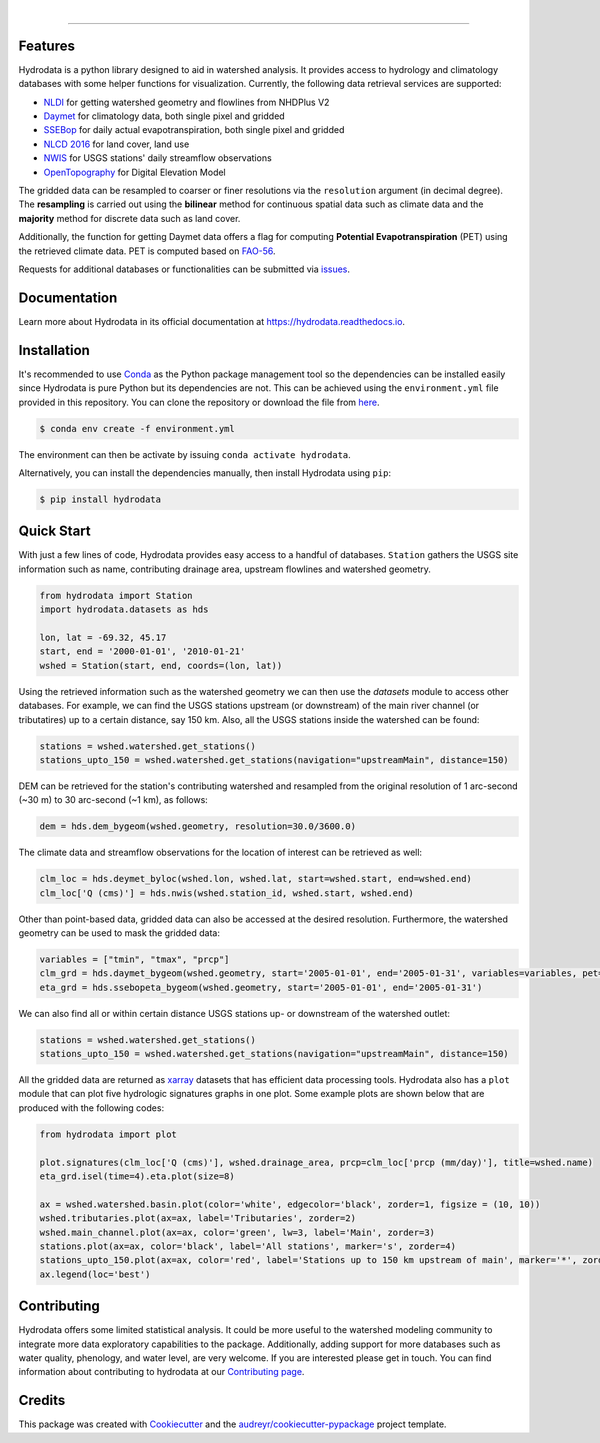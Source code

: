 .. image:: https://raw.githubusercontent.com/cheginit/hydrodata/develop/docs/_static/hydrodata_logo_text.png
    :target: https://raw.githubusercontent.com/cheginit/hydrodata/develop/docs/_static/hydrodata_logo_text.png
    :align: center

|

.. image:: https://img.shields.io/pypi/v/hydrodata.svg
    :target: https://pypi.python.org/pypi/hydrodata

.. image:: https://codecov.io/gh/cheginit/hydrodata/branch/develop/graph/badge.svg
    :target: https://codecov.io/gh/cheginit/hydrodata

.. image:: https://travis-ci.com/cheginit/hydrodata.svg?branch=master
    :target: https://travis-ci.com/cheginit/hydrodata

.. image:: https://readthedocs.org/projects/hydrodata/badge/?version=latest
    :target: https://hydrodata.readthedocs.io/en/latest/?badge=latest

.. image:: https://zenodo.org/badge/237573928.svg
    :target: https://zenodo.org/badge/latestdoi/237573928

.. image:: https://img.shields.io/badge/code%20style-black-000000.svg
    :target: https://github.com/psf/black

-----------------

Features
---------

Hydrodata is a python library designed to aid in watershed analysis. It provides access to hydrology and climatology databases with some helper functions for visualization. Currently, the following data retrieval services are supported:

* `NLDI <https://labs.waterdata.usgs.gov/about-nldi/>`_ for getting watershed geometry and flowlines from NHDPlus V2
* `Daymet <https://daymet.ornl.gov/>`__ for climatology data, both single pixel and gridded
* `SSEBop <https://earlywarning.usgs.gov/ssebop/modis/daily>`_ for daily actual evapotranspiration, both single pixel and gridded
* `NLCD 2016 <https://www.mrlc.gov/>`__ for land cover, land use
* `NWIS <https://nwis.waterdata.usgs.gov/nwis>`__ for USGS stations' daily streamflow observations
* `OpenTopography <https://opentopography.org/>`_ for Digital Elevation Model

The gridded data can be resampled to coarser or finer resolutions via the ``resolution`` argument (in decimal degree). The **resampling** is carried out using the **bilinear** method for continuous spatial data such as climate data and the **majority** method for discrete data such as land cover.

Additionally, the function for getting Daymet data offers a flag for computing **Potential Evapotranspiration** (PET) using the retrieved climate data. PET is computed based on `FAO-56 <http://www.fao.org/3/X0490E/X0490E00.htm>`_.

Requests for additional databases or functionalities can be submitted via `issues <https://github.com/cheginit/hydrodata/issues>`_.

Documentation
-------------

Learn more about Hydrodata in its official documentation at https://hydrodata.readthedocs.io.


Installation
------------

It's recommended to use `Conda <https://conda.io/en/latest/>`_ as the Python package management tool so the dependencies can be installed easily since Hydrodata is pure Python but its dependencies are not. This can be achieved using the ``environment.yml`` file provided in this repository. You can clone the repository or download the file from `here <https://raw.githubusercontent.com/cheginit/hydrodata/master/environment.yml>`_.

.. code-block:: console

    $ conda env create -f environment.yml

The environment can then be activate by issuing ``conda activate hydrodata``.

Alternatively, you can install the dependencies manually, then install Hydrodata using ``pip``:

.. code-block:: console

    $ pip install hydrodata

Quick Start
-----------

With just a few lines of code, Hydrodata provides easy access to a handful of databases. ``Station`` gathers the USGS site information such as name, contributing drainage area, upstream flowlines and watershed geometry.

.. code-block:: python

    from hydrodata import Station
    import hydrodata.datasets as hds

    lon, lat = -69.32, 45.17
    start, end = '2000-01-01', '2010-01-21'
    wshed = Station(start, end, coords=(lon, lat))

Using the retrieved information such as the watershed geometry we can then use the `datasets` module to access other databases. For example, we can find the USGS stations upstream (or downstream) of the main river channel (or tributatires) up to a certain distance, say 150 km. Also, all the USGS stations inside the watershed can be found:

.. code-block:: python

    stations = wshed.watershed.get_stations()
    stations_upto_150 = wshed.watershed.get_stations(navigation="upstreamMain", distance=150)

DEM can be retrieved for the station's contributing watershed and resampled from the original resolution of 1 arc-second (~30 m) to 30 arc-second (~1 km), as follows:

.. code-block:: python

    dem = hds.dem_bygeom(wshed.geometry, resolution=30.0/3600.0)

The climate data and streamflow observations for the location of interest can be retrieved as well:

.. code-block:: python

    clm_loc = hds.deymet_byloc(wshed.lon, wshed.lat, start=wshed.start, end=wshed.end)
    clm_loc['Q (cms)'] = hds.nwis(wshed.station_id, wshed.start, wshed.end)

Other than point-based data, gridded data can also be accessed at the desired resolution. Furthermore, the watershed geometry can be used to mask the gridded data:

.. code-block:: python

    variables = ["tmin", "tmax", "prcp"]
    clm_grd = hds.daymet_bygeom(wshed.geometry, start='2005-01-01', end='2005-01-31', variables=variables, pet=True)
    eta_grd = hds.ssebopeta_bygeom(wshed.geometry, start='2005-01-01', end='2005-01-31')

We can also find all or within certain distance USGS stations up- or downstream of the watershed outlet:

.. code-block:: python

    stations = wshed.watershed.get_stations()
    stations_upto_150 = wshed.watershed.get_stations(navigation="upstreamMain", distance=150)

All the gridded data are returned as `xarray <https://xarray.pydata.org/en/stable/>`_ datasets that has efficient data processing tools. Hydrodata also has a ``plot`` module that can plot five hydrologic signatures graphs in one plot. Some example plots are shown below that are produced with the following codes:

.. code-block:: python

    from hydrodata import plot

    plot.signatures(clm_loc['Q (cms)'], wshed.drainage_area, prcp=clm_loc['prcp (mm/day)'], title=wshed.name)
    eta_grd.isel(time=4).eta.plot(size=8)

    ax = wshed.watershed.basin.plot(color='white', edgecolor='black', zorder=1, figsize = (10, 10))
    wshed.tributaries.plot(ax=ax, label='Tributaries', zorder=2)
    wshed.main_channel.plot(ax=ax, color='green', lw=3, label='Main', zorder=3)
    stations.plot(ax=ax, color='black', label='All stations', marker='s', zorder=4)
    stations_upto_150.plot(ax=ax, color='red', label='Stations up to 150 km upstream of main', marker='*', zorder=5)
    ax.legend(loc='best')

.. image:: https://raw.githubusercontent.com/cheginit/hydrodata/develop/docs/_static/example_plots.png
        :target: https://raw.githubusercontent.com/cheginit/hydrodata/develop/docs/_static/example_plots.png

Contributing
------------

Hydrodata offers some limited statistical analysis. It could be more useful to the watershed modeling community to integrate more data exploratory capabilities to the package. Additionally, adding support for more databases such as water quality, phenology, and water level, are very welcome. If you are interested please get in touch. You can find information about contributing to hydrodata at our `Contributing page <https://hydrodata.readthedocs.io/en/latest/contributing.html>`_.

Credits
-------

This package was created with Cookiecutter_ and the `audreyr/cookiecutter-pypackage`_ project template.

.. _Cookiecutter: https://github.com/audreyr/cookiecutter
.. _`audreyr/cookiecutter-pypackage`: https://github.com/audreyr/cookiecutter-pypackage
